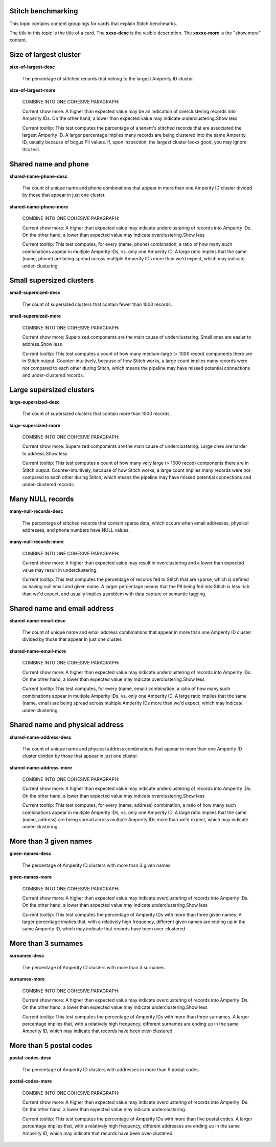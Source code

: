 .. 
.. /markdown
.. 




Stitch benchmarking
==================================================

This topic contains content groupings for cards that explain Stitch benchmarks.

The title in this topic is the title of a card. The **xxxx-desc** is the visible description. The **xxxxx-more** is the "show more" content.


Size of largest cluster
==================================================

**size-of-largest-desc**

   The percentage of stitched records that belong to the largest Amperity ID cluster.

**size-of-largest-more**

   COMBINE INTO ONE COHESIVE PARAGRAPH:

   Current show more: A higher than expected value may be an indication of overclustering records into Amperity IDs. On the other hand, a lower than expected value may indicate underclustering.Show less

   Current tooltip: This test computes the percentage of a tenant's stitched records that are associated the largest Amperity ID. A larger percentage implies many records are being clustered into the same Amperity ID, usually because of bogus PII values. If, upon inspection, the largest cluster looks good, you may ignore this test.


Shared name and phone
==================================================

**shared-name-phone-desc**

   The count of unique name and phone combinations that appear in more than one Amperity ID cluster divided by those that appear in just one cluster.

**shared-name-phone-more**

   COMBINE INTO ONE COHESIVE PARAGRAPH:

   Current show more: A higher than expected value may indicate underclustering of records into Amperity IDs. On the other hand, a lower than expected value may indicate overclustering.Show less

   Current tooltip: This test computes, for every (name, phone) combination, a ratio of how many such combinations appear in multiple Amperity IDs, vs. only one Amperity ID. A large ratio implies that the same (name, phone) are being spread across multiple Amperity IDs more than we'd expect, which may indicate under-clustering.


Small supersized clusters
==================================================

**small-supersized-desc**

   The count of supersized clusters that contain fewer than 1000 records.

**small-supersized-more**

   COMBINE INTO ONE COHESIVE PARAGRAPH:

   Current show more: Supersized components are the main cause of underclustering. Small ones are easier to address.Show less


   Current tooltip: This test computes a count of how many medium-large (< 1000 recod) components there are in Stitch output. Counter-intuitively, because of how Stitch works, a large count implies many records were not compared to each other during Stitch, which means the pipeline may have missed potential connections and under-clustered records.


Large supersized clusters
==================================================

**large-supersized-desc**

   The count of supersized clusters that contain more than 1000 records.

**large-supersized-more**

   COMBINE INTO ONE COHESIVE PARAGRAPH:

   Current show more: Supersized components are the main cause of underclustering. Large ones are harder to address.Show less


   Current tooltip: This test computes a count of how many very large (> 1000 recod) components there are in Stitch output. Counter-intuitively, because of how Stitch works, a large count implies many records were not compared to each other during Stitch, which means the pipeline may have missed potential connections and under-clustered records.


Many NULL records
==================================================

**many-null-records-desc**

   The percentage of stitched records that contain sparse data, which occurs when email addresses, physical addresses, and phone numbers have NULL values.

**many-null-records-more**

   COMBINE INTO ONE COHESIVE PARAGRAPH:

   Current show more: A higher than expected value may result in overclustering and a lower than expected value may result in underclustering.

   Current tooltip: This test computes the percentage of records fed to Stitch that are sparse, which is defined as having null email and given name. A larger percentage means that the PII being fed into Stitch is less rich than we'd expect, and usually implies a problem with data capture or semantic tagging.


Shared name and email address
==================================================

**shared-name-email-desc**

   The count of unique name and email address combinations that appear in more than one Amperity ID cluster divided by those that appear in just one cluster.

**shared-name-email-more**

   COMBINE INTO ONE COHESIVE PARAGRAPH:

   Current show more: A higher than expected value may indicate underclustering of records into Amperity IDs. On the other hand, a lower than expected value may indicate overclustering.Show less

   Current tooltip: This test computes, for every (name, email) combination, a ratio of how many such combinations appear in multiple Amperity IDs, vs. only one Amperity ID. A large ratio implies that the same (name, email) are being spread across multiple Amperity IDs more than we'd expect, which may indicate under-clustering.


Shared name and physical address
==================================================

**shared-name-address-desc**

   The count of unique name and physical address combinations that appear in more than one Amperity ID cluster divided by those that appear in just one cluster.

**shared-name-address-more**

   COMBINE INTO ONE COHESIVE PARAGRAPH:

   Current show more: A higher than expected value may indicate underclustering of records into Amperity IDs. On the other hand, a lower than expected value may indicate overclustering.Show less

   Current tooltip: This test computes, for every (name, address) combination, a ratio of how many such combinations appear in multiple Amperity IDs, vs. only one Amperity ID. A large ratio implies that the same (name, address) are being spread across multiple Amperity IDs more than we'd expect, which may indicate under-clustering.


More than 3 given names
==================================================

**given-names-desc**

   The percentage of Amperity ID clusters with more than 3 given names.

**given-names-more**

   COMBINE INTO ONE COHESIVE PARAGRAPH:

   Current show more: A higher than expected value may indicate overclustering of records into Amperity IDs. On the other hand, a lower than expected value may indicate underclustering.Show less


   Current tooltip: This test computes the percentage of Amperity IDs with more than three given names. A larger percentage implies that, with a relatively high frequency, different given names are ending up in the same Amperity ID, which may indicate that records have been over-clustered.


More than 3 surnames
==================================================

**surnames-desc**

   The percentage of Amperity ID clusters with more than 3 surnames.

**surnames-more**

   COMBINE INTO ONE COHESIVE PARAGRAPH:

   Current show more: A higher than expected value may indicate overclustering of records into Amperity IDs. On the other hand, a lower than expected value may indicate underclustering.Show less


   Current tooltip: This test computes the percentage of Amperity IDs with more than three surnames. A larger percentage implies that, with a relatively high frequency, different surnames are ending up in the same Amperity ID, which may indicate that records have been over-clustered.


More than 5 postal codes
==================================================

**postal-codes-desc**

   The percentage of Amperity ID clusters with addresses in more than 5 postal codes.

**postal-codes-more**

   COMBINE INTO ONE COHESIVE PARAGRAPH:

   Current show more: A higher than expected value may indicate overclustering of records into Amperity IDs. On the other hand, a lower than expected value may indicate underclustering.

   Current tooltip: This test computes the percentage of Amperity IDs with more than five postal codes. A larger percentage implies that, with a relatively high frequency, different addresses are ending up in the same Amperity ID, which may indicate that records have been over-clustered.
